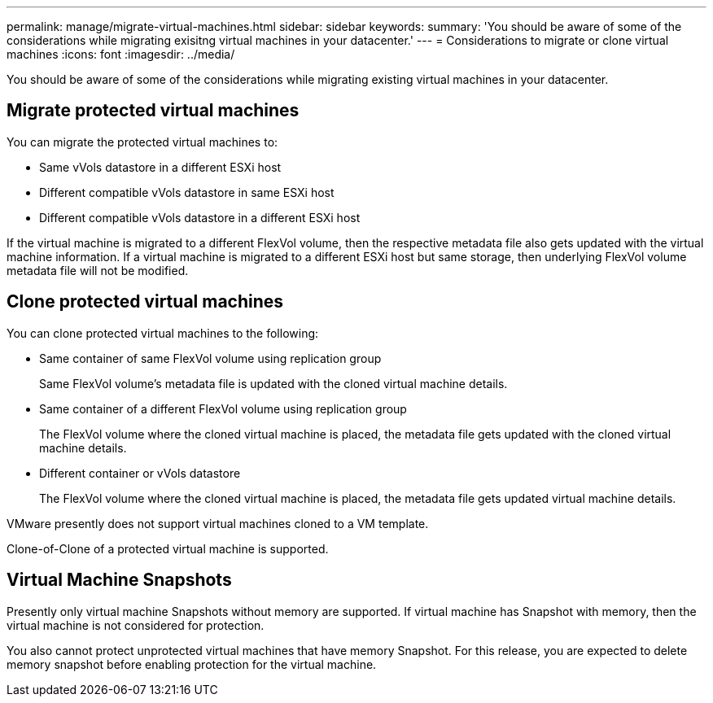 ---
permalink: manage/migrate-virtual-machines.html
sidebar: sidebar
keywords:
summary: 'You should be aware of some of the considerations while migrating exisitng virtual machines in your datacenter.'
---
= Considerations to migrate or clone virtual machines
:icons: font
:imagesdir: ../media/

[.lead]
You should be aware of some of the considerations while migrating existing virtual machines in your datacenter.

== Migrate protected virtual machines

You can migrate the protected virtual machines to:

* Same vVols datastore in a different ESXi host
* Different compatible vVols datastore in same ESXi host
* Different compatible vVols datastore in a different ESXi host

If the virtual machine is migrated to a different FlexVol volume, then the respective metadata file also gets updated with the virtual machine information. If a virtual machine is migrated to a different ESXi host but same storage, then underlying FlexVol volume metadata file will not be modified.

== Clone protected virtual machines

You can clone protected virtual machines to the following:

* Same container of same FlexVol volume using replication group
+
Same FlexVol volume's metadata file is updated with the cloned virtual machine details.

* Same container of a different FlexVol volume using replication group
+
The FlexVol volume where the cloned virtual machine is placed, the metadata file gets updated with the cloned virtual machine details.

* Different container or vVols datastore
+
The FlexVol volume where the cloned virtual machine is placed, the metadata file gets updated virtual machine details.

VMware presently does not support virtual machines cloned to a VM template.

Clone-of-Clone of a protected virtual machine is supported.

== Virtual Machine Snapshots

Presently only virtual machine Snapshots without memory are supported. If virtual machine has Snapshot with memory, then the virtual machine is not considered for protection.

You also cannot protect unprotected virtual machines that have memory Snapshot. For this release, you are expected to delete memory snapshot before enabling protection for the virtual machine.
